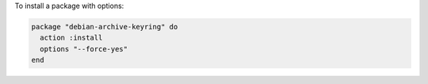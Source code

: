 .. This is an included how-to. 

To install a package with options:

.. code-block:: ruby

   package "debian-archive-keyring" do
     action :install
     options "--force-yes"
   end
